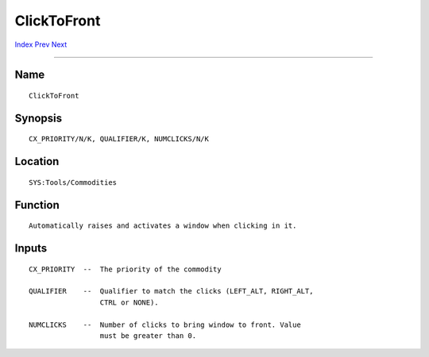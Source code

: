 ============
ClickToFront
============
.. This document is automatically generated. Don't edit it!

`Index <index>`_ `Prev <boingiconbar>`_ `Next <depthmenu>`_ 

---------------

Name
~~~~
::


     ClickToFront


Synopsis
~~~~~~~~
::


     CX_PRIORITY/N/K, QUALIFIER/K, NUMCLICKS/N/K


Location
~~~~~~~~
::


     SYS:Tools/Commodities


Function
~~~~~~~~
::


     Automatically raises and activates a window when clicking in it.


Inputs
~~~~~~
::


     CX_PRIORITY  --  The priority of the commodity
     
     QUALIFIER    --  Qualifier to match the clicks (LEFT_ALT, RIGHT_ALT,
                      CTRL or NONE).
     
     NUMCLICKS    --  Number of clicks to bring window to front. Value
                      must be greater than 0.


